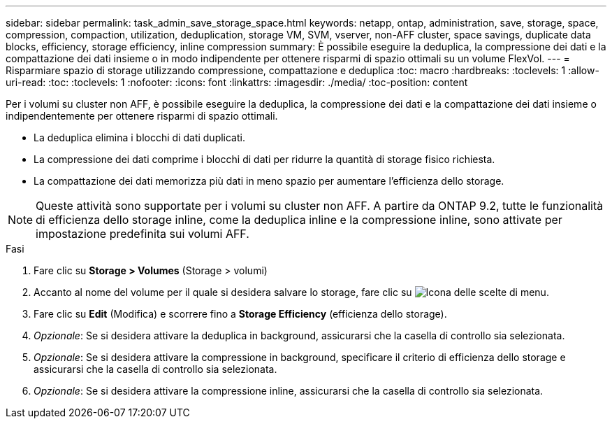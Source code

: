 ---
sidebar: sidebar 
permalink: task_admin_save_storage_space.html 
keywords: netapp, ontap, administration, save, storage, space, compression, compaction, utilization, deduplication, storage VM, SVM, vserver, non-AFF cluster, space savings, duplicate data blocks, efficiency, storage efficiency, inline compression 
summary: È possibile eseguire la deduplica, la compressione dei dati e la compattazione dei dati insieme o in modo indipendente per ottenere risparmi di spazio ottimali su un volume FlexVol. 
---
= Risparmiare spazio di storage utilizzando compressione, compattazione e deduplica
:toc: macro
:hardbreaks:
:toclevels: 1
:allow-uri-read: 
:toc: 
:toclevels: 1
:nofooter: 
:icons: font
:linkattrs: 
:imagesdir: ./media/
:toc-position: content


[role="lead"]
Per i volumi su cluster non AFF, è possibile eseguire la deduplica, la compressione dei dati e la compattazione dei dati insieme o indipendentemente per ottenere risparmi di spazio ottimali.

* La deduplica elimina i blocchi di dati duplicati.
* La compressione dei dati comprime i blocchi di dati per ridurre la quantità di storage fisico richiesta.
* La compattazione dei dati memorizza più dati in meno spazio per aumentare l'efficienza dello storage.



NOTE: Queste attività sono supportate per i volumi su cluster non AFF. A partire da ONTAP 9.2, tutte le funzionalità di efficienza dello storage inline, come la deduplica inline e la compressione inline, sono attivate per impostazione predefinita sui volumi AFF.

.Fasi
. Fare clic su *Storage > Volumes* (Storage > volumi)
. Accanto al nome del volume per il quale si desidera salvare lo storage, fare clic su image:icon_kabob.gif["Icona delle scelte di menu"].
. Fare clic su *Edit* (Modifica) e scorrere fino a *Storage Efficiency* (efficienza dello storage).
. _Opzionale_: Se si desidera attivare la deduplica in background, assicurarsi che la casella di controllo sia selezionata.
. _Opzionale_: Se si desidera attivare la compressione in background, specificare il criterio di efficienza dello storage e assicurarsi che la casella di controllo sia selezionata.
. _Opzionale_: Se si desidera attivare la compressione inline, assicurarsi che la casella di controllo sia selezionata.

